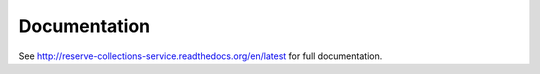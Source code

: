 Documentation
=============

See http://reserve-collections-service.readthedocs.org/en/latest for full documentation.
